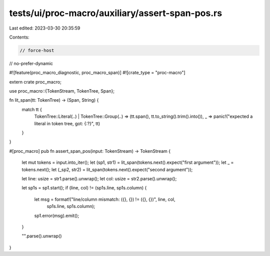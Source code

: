 tests/ui/proc-macro/auxiliary/assert-span-pos.rs
================================================

Last edited: 2023-03-30 20:35:59

Contents:

.. code-block:: rs

    // force-host
// no-prefer-dynamic

#![feature(proc_macro_diagnostic, proc_macro_span)]
#![crate_type = "proc-macro"]

extern crate proc_macro;

use proc_macro::{TokenStream, TokenTree, Span};

fn lit_span(tt: TokenTree) -> (Span, String) {
    match tt {
        TokenTree::Literal(..) |
        TokenTree::Group(..) => (tt.span(), tt.to_string().trim().into()),
        _ => panic!("expected a literal in token tree, got: {:?}", tt)
    }
}

#[proc_macro]
pub fn assert_span_pos(input: TokenStream) -> TokenStream {
    let mut tokens = input.into_iter();
    let (sp1, str1) = lit_span(tokens.next().expect("first argument"));
    let _ = tokens.next();
    let (_sp2, str2) = lit_span(tokens.next().expect("second argument"));

    let line: usize = str1.parse().unwrap();
    let col: usize = str2.parse().unwrap();

    let sp1s = sp1.start();
    if (line, col) != (sp1s.line, sp1s.column) {
        let msg = format!("line/column mismatch: ({}, {}) != ({}, {})", line, col,
            sp1s.line, sp1s.column);
        sp1.error(msg).emit();
    }

    "".parse().unwrap()
}


